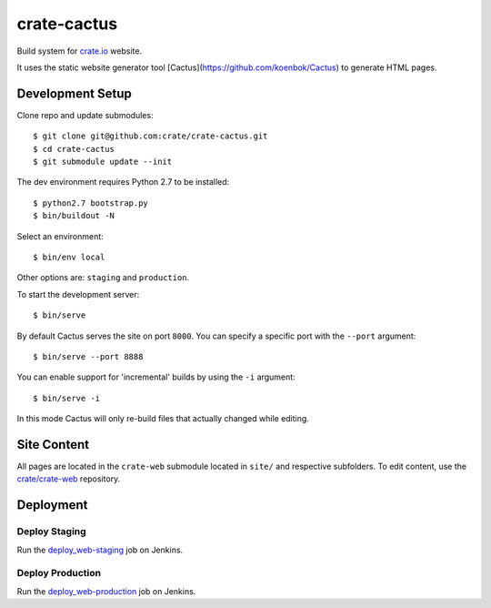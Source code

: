 ============
crate-cactus
============

Build system for `crate.io`_ website.

It uses the static website generator tool [Cactus](https://github.com/koenbok/Cactus)
to generate HTML pages.


Development Setup
=================

Clone repo and update submodules::

    $ git clone git@github.com:crate/crate-cactus.git
    $ cd crate-cactus
    $ git submodule update --init

The dev environment requires Python 2.7 to be installed::

    $ python2.7 bootstrap.py
    $ bin/buildout -N

Select an environment::

    $ bin/env local

Other options are: ``staging`` and ``production``.


To start the development server::

    $ bin/serve

By default Cactus serves the site on port ``8000``.
You can specify a specific port with the ``--port`` argument::

    $ bin/serve --port 8888

You can enable support for 'incremental' builds by using the ``-i`` argument::

    $ bin/serve -i

In this mode Cactus will only re-build files that actually changed while editing.


Site Content
============

All pages are located in the ``crate-web`` submodule located in ``site/``
and respective subfolders. To edit content, use the `crate/crate-web`_
repository.


Deployment
==========

Deploy Staging
--------------

Run the `deploy_web-staging`_ job on Jenkins.

Deploy Production
-----------------

Run the `deploy_web-production`_ job on Jenkins.



.. _`crate.io`: https://crate.io
.. _`crate/crate-web`: https://github.com/crate/crate-web
.. _`deploy_web-staging`: https://jenkins.crate.io/job/deploy_web-staging/
.. _`deploy_web-production`: https://jenkins.crate.io/job/deploy_web-production/
